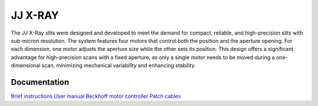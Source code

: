 JJ X-RAY
========

The JJ X-Ray slits were designed and developed to meet the demand for compact, reliable, and high-precision slits with sub-micron resolution. The system features four motors that control both the position and the aperture opening. For each dimension, one motor adjusts the aperture size while the other sets its position. This design offers a significant advantage for high-precision scans with a fixed aperture, as only a single motor needs to be moved during a one-dimensional scan, minimizing mechanical variability and enhancing stability.


.. image:: img/jj_slits.png 
   :width: 140px
   :align: center
   :alt: jj_slits

Documentation
-------------

`Brief instructions <https://anl.box.com/s/zodiozpwv75x34trpfcib3paasxdt3kv>`_
`User manual <https://anl.box.com/s/dftmhsi0iu68u3bluwkbs13fou4xw7p3>`_
`Beckhoff motor controller <https://anl.box.com/s/vk05r2z6amijoxv69fzm46obrj7ikomx>`_
`Patch cables <https://anl.box.com/s/lcf5l9ezcordiga01wduqbktrhci5zpi>`_
